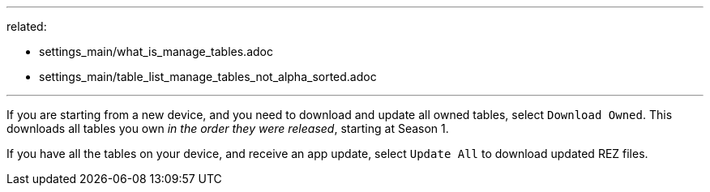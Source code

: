 ---
related:

- settings_main/what_is_manage_tables.adoc
- settings_main/table_list_manage_tables_not_alpha_sorted.adoc

---

If you are starting from a new device, and you need to download and update all owned tables, select `Download Owned`. 
This downloads all tables you own _in the order they were released_, starting at Season 1.

If you have all the tables on your device, and receive an app update, select `Update All` to download updated REZ files.
